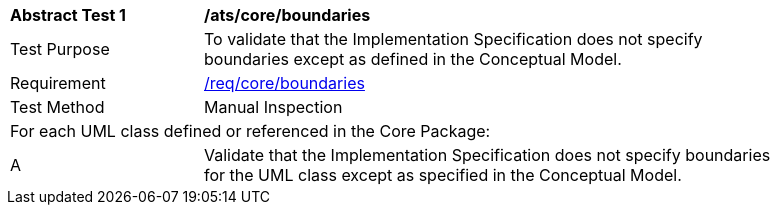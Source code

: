 [[ats_core_boundaries]]
[width="90%",cols="2,6"]
|===
^|*Abstract Test {counter:ats-id}* |*/ats/core/boundaries* 
^|Test Purpose |To validate that the Implementation Specification does not specify boundaries except as defined in the Conceptual Model.
^|Requirement |<<req_core_boundaries,/req/core/boundaries>>
^|Test Method |Manual Inspection
2+|For each UML class defined or referenced in the Core Package:
^|A |Validate that the Implementation Specification does not specify boundaries for the UML class except as specified in the Conceptual Model.
|===
